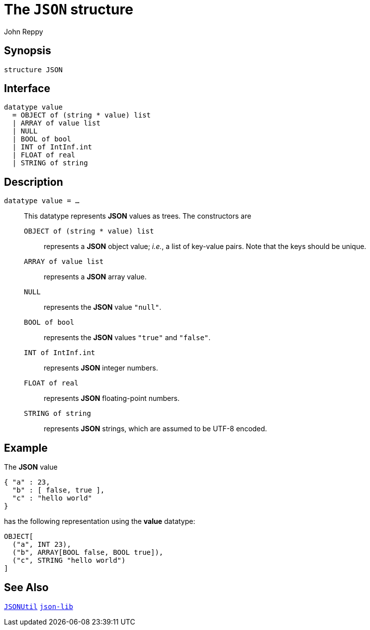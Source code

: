 = The `JSON` structure
:Author: John Reppy
:Date: {release-date}
:stem: latexmath
:source-highlighter: pygments
:VERSION: {smlnj-version}

== Synopsis

[source,sml]
------------
structure JSON
------------

== Interface

[source,sml]
------------
datatype value
  = OBJECT of (string * value) list
  | ARRAY of value list
  | NULL
  | BOOL of bool
  | INT of IntInf.int
  | FLOAT of real
  | STRING of string
------------

== Description

`[.kw]#datatype# value = ...`::
  [[type:value]]
  This datatype represents *JSON* values as trees.  The constructors
  are
+
--
    `OBJECT [.kw]#of# (string * value) list`::
      represents a *JSON* object value; _i.e._, a list of key-value pairs.
      Note that the keys should be unique.

    `ARRAY [.kw]#of# value list`::
      represents a *JSON* array value.

    `NULL`::
      represents the *JSON* value `"null"`.

    `BOOL [.kw]#of# bool`::
      represents the *JSON* values `"true"` and `"false"`.

    `INT [.kw]#of# IntInf.int`::
      represents *JSON* integer numbers.

    `FLOAT [.kw]#of# real`::
      represents *JSON* floating-point numbers.

    `STRING [.kw]#of# string`::
      represents *JSON* strings, which are assumed to be UTF-8 encoded.
--

== Example

The *JSON* value

[source,json]
-------------
{ "a" : 23,
  "b" : [ false, true ],
  "c" : "hello world"
}
-------------

has the following representation using the *value* datatype:

[source,sml]
------------
OBJECT[
  ("a", INT 23),
  ("b", ARRAY[BOOL false, BOOL true]),
  ("c", STRING "hello world")
]
------------


== See Also

link:json-util.html[`JSONUtil`]
link:json-lib.html[`json-lib`]
